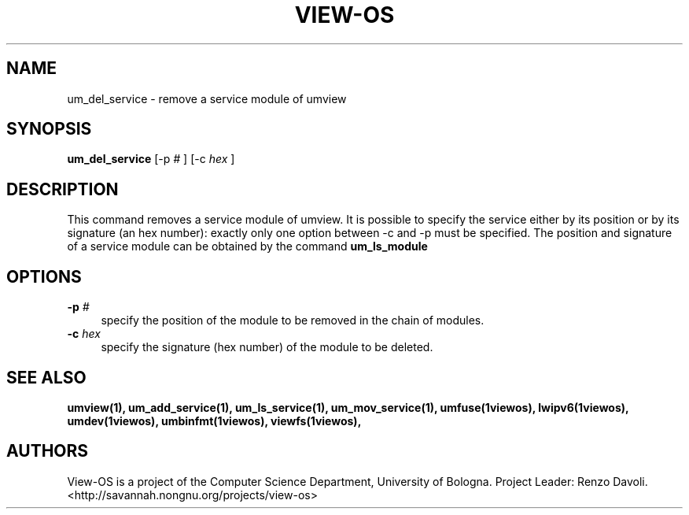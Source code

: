 .\" Copyright (c) 2006 Renzo Davoli
.\"
.\" This is free documentation; you can redistribute it and/or
.\" modify it under the terms of the GNU General Public License,
.\" version 2, as published by the Free Software Foundation.
.\"
.\" The GNU General Public License's references to "object code"
.\" and "executables" are to be interpreted as the output of any
.\" document formatting or typesetting system, including
.\" intermediate and printed output.
.\"
.\" This manual is distributed in the hope that it will be useful,
.\" but WITHOUT ANY WARRANTY; without even the implied warranty of
.\" MERCHANTABILITY or FITNESS FOR A PARTICULAR PURPOSE.  See the
.\" GNU General Public License for more details.
.\"
.\" You should have received a copy of the GNU General Public
.\" License along with this manual; if not, write to the Free
.\" Software Foundation, Inc., 51 Franklin St, Fifth Floor, Boston,
.\" MA 02110-1301 USA.

.TH VIEW-OS 1 "June 10, 2006" "VIEW-OS: a process with a view"
.SH NAME
um_del_service \- remove a service module of umview
.SH SYNOPSIS
.B um_del_service 
[-p
.I #
]
[-c
.I hex
]
.br
.SH DESCRIPTION
This command removes a service module of umview.
It is possible to specify the service either by its position or
by its signature (an hex number): exactly only one option between -c and -p
must be specified.
The position and signature of a service module can be obtained by the
command
.B um_ls_module
.SH OPTIONS
.IP "\fB\-p\fP \fI#\fP" 4 
specify the position of the module to be removed in the chain of modules.
.IP "\fB\-c\fP \fIhex\fP" 4 
specify the signature (hex number) of the module to be deleted.
.SH SEE ALSO
.BR umview(1),
.BR um_add_service(1),
.BR um_ls_service(1),
.BR um_mov_service(1),
.BR umfuse(1viewos),
.BR lwipv6(1viewos),
.BR umdev(1viewos),
.BR umbinfmt(1viewos),
.BR viewfs(1viewos),
.SH AUTHORS
View-OS is a project of the Computer Science Department, University of
Bologna. Project Leader: Renzo Davoli. 
.br
<http://savannah.nongnu.org/projects/view-os>

